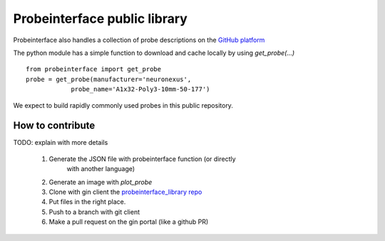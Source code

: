 Probeinterface public library
=============================

Probeinterface also handles a collection of probe descriptions on the
`GitHub platform <https://github.com/SpikeInterface/probeinterface_library>`_

The python module has a simple function to download and cache locally by using `get_probe(...)` ::

    from probeinterface import get_probe
    probe = get_probe(manufacturer='neuronexus',
                probe_name='A1x32-Poly3-10mm-50-177')


We expect to build rapidly commonly used probes in this public repository.

How to contribute
-----------------

TODO: explain with more details

  1. Generate the JSON file with probeinterface function (or directly
      with another language)
  2. Generate an image with `plot_probe`
  3. Clone with gin client the `probeinterface_library repo <https://github.com/SpikeInterface/probeinterface_library>`_
  4. Put files in the right place.
  5. Push to a branch with git client
  6. Make a pull request on the gin portal (like a github PR)
